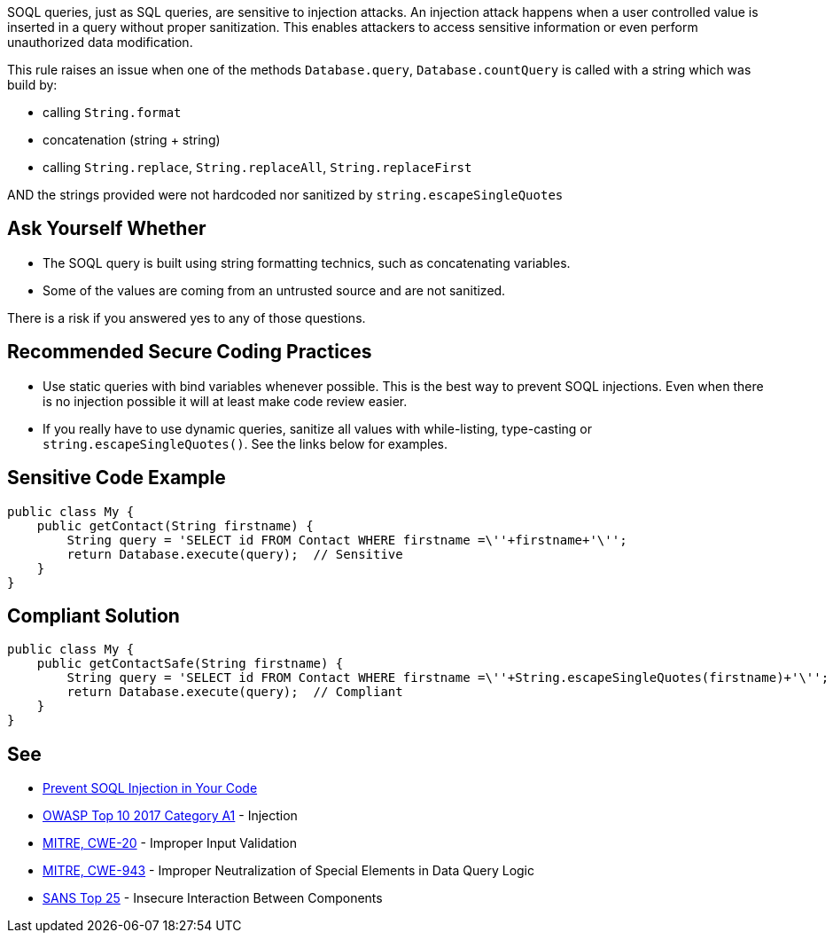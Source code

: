 SOQL queries, just as SQL queries, are sensitive to injection attacks. An injection attack happens when a user controlled value is inserted in a query without proper sanitization. This enables attackers to access sensitive information or even perform unauthorized data modification.


This rule raises an issue when one of the methods ``++Database.query++``, ``++Database.countQuery++`` is called with a string which was build by:

* calling ``++String.format++``
* concatenation (string + string)
* calling ``++String.replace++``, ``++String.replaceAll++``, ``++String.replaceFirst++``

AND the strings provided were not hardcoded nor sanitized by ``++string.escapeSingleQuotes++``

== Ask Yourself Whether

* The SOQL query is built using string formatting technics, such as concatenating variables.
* Some of the values are coming from an untrusted source and are not sanitized.

There is a risk if you answered yes to any of those questions.

== Recommended Secure Coding Practices

* Use static queries with bind variables whenever possible. This is the best way to prevent SOQL injections. Even when there is no injection possible it will at least make code review easier.
* If you really have to use dynamic queries, sanitize all values with while-listing, type-casting or ``++string.escapeSingleQuotes()++``. See the links below for examples.

== Sensitive Code Example

----
public class My {
    public getContact(String firstname) {
        String query = 'SELECT id FROM Contact WHERE firstname =\''+firstname+'\'';
        return Database.execute(query);  // Sensitive
    }
}
----

== Compliant Solution

----
public class My {
    public getContactSafe(String firstname) {
        String query = 'SELECT id FROM Contact WHERE firstname =\''+String.escapeSingleQuotes(firstname)+'\'';
        return Database.execute(query);  // Compliant
    }
}
----

== See

* https://trailhead.salesforce.com/en/content/learn/modules/secure-serverside-development/mitigate-soql-injection[Prevent SOQL Injection in Your Code]
* https://www.owasp.org/index.php/Top_10-2017_A1-Injection[OWASP Top 10 2017 Category A1] - Injection
* http://cwe.mitre.org/data/definitions/20.html[MITRE, CWE-20] - Improper Input Validation
* http://cwe.mitre.org/data/definitions/943.html[MITRE, CWE-943] - Improper Neutralization of Special Elements in Data Query Logic
* https://www.sans.org/top25-software-errors/#cat1[SANS Top 25] - Insecure Interaction Between Components

